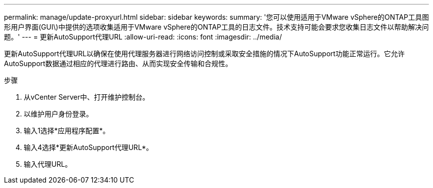 ---
permalink: manage/update-proxyurl.html 
sidebar: sidebar 
keywords:  
summary: '您可以使用适用于VMware vSphere的ONTAP工具图形用户界面(GUI\)中提供的选项收集适用于VMware vSphere的ONTAP工具的日志文件。技术支持可能会要求您收集日志文件以帮助解决问题。' 
---
= 更新AutoSupport代理URL
:allow-uri-read: 
:icons: font
:imagesdir: ../media/


[role="lead"]
更新AutoSupport代理URL以确保在使用代理服务器进行网络访问控制或采取安全措施的情况下AutoSupport功能正常运行。它允许AutoSupport数据通过相应的代理进行路由、从而实现安全传输和合规性。

.步骤
. 从vCenter Server中、打开维护控制台。
. 以维护用户身份登录。
. 输入1选择*应用程序配置*。
. 输入4选择*更新AutoSupport代理URL*。
. 输入代理URL。

